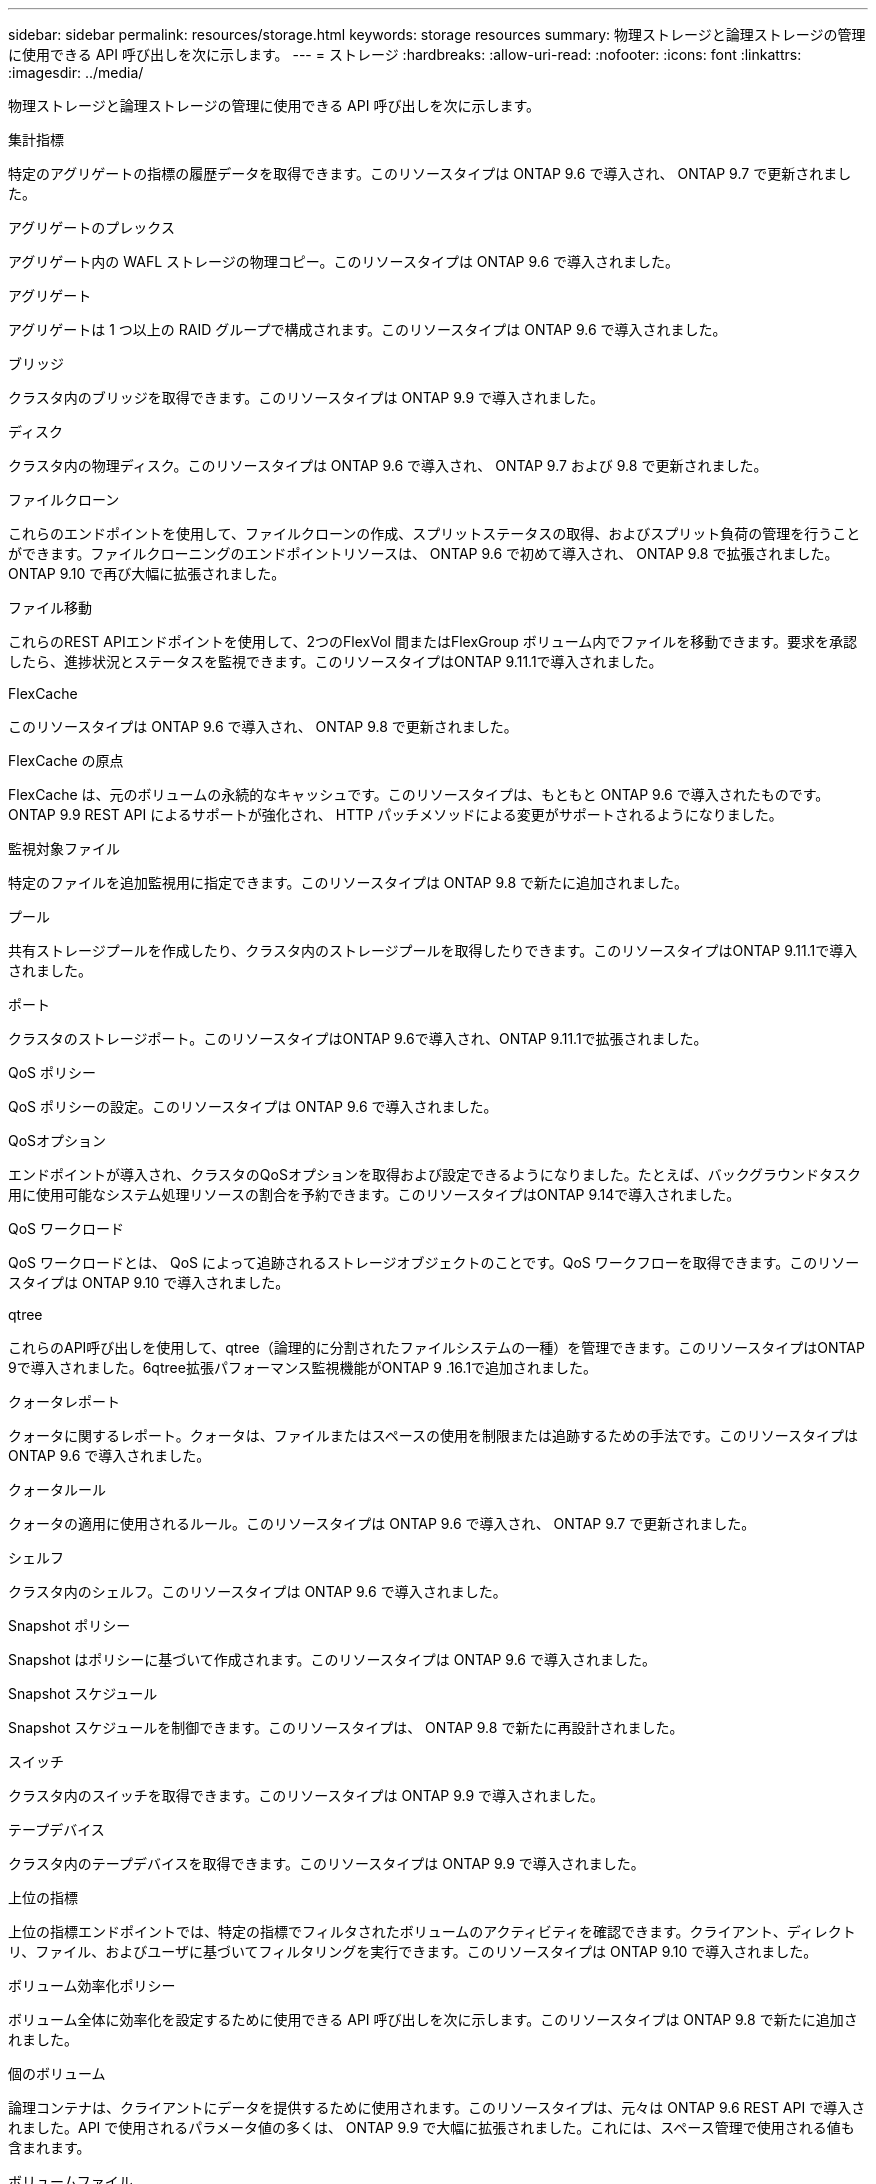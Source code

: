 ---
sidebar: sidebar 
permalink: resources/storage.html 
keywords: storage resources 
summary: 物理ストレージと論理ストレージの管理に使用できる API 呼び出しを次に示します。 
---
= ストレージ
:hardbreaks:
:allow-uri-read: 
:nofooter: 
:icons: font
:linkattrs: 
:imagesdir: ../media/


[role="lead"]
物理ストレージと論理ストレージの管理に使用できる API 呼び出しを次に示します。

.集計指標
特定のアグリゲートの指標の履歴データを取得できます。このリソースタイプは ONTAP 9.6 で導入され、 ONTAP 9.7 で更新されました。

.アグリゲートのプレックス
アグリゲート内の WAFL ストレージの物理コピー。このリソースタイプは ONTAP 9.6 で導入されました。

.アグリゲート
アグリゲートは 1 つ以上の RAID グループで構成されます。このリソースタイプは ONTAP 9.6 で導入されました。

.ブリッジ
クラスタ内のブリッジを取得できます。このリソースタイプは ONTAP 9.9 で導入されました。

.ディスク
クラスタ内の物理ディスク。このリソースタイプは ONTAP 9.6 で導入され、 ONTAP 9.7 および 9.8 で更新されました。

.ファイルクローン
これらのエンドポイントを使用して、ファイルクローンの作成、スプリットステータスの取得、およびスプリット負荷の管理を行うことができます。ファイルクローニングのエンドポイントリソースは、 ONTAP 9.6 で初めて導入され、 ONTAP 9.8 で拡張されました。ONTAP 9.10 で再び大幅に拡張されました。

.ファイル移動
これらのREST APIエンドポイントを使用して、2つのFlexVol 間またはFlexGroup ボリューム内でファイルを移動できます。要求を承認したら、進捗状況とステータスを監視できます。このリソースタイプはONTAP 9.11.1で導入されました。

.FlexCache
このリソースタイプは ONTAP 9.6 で導入され、 ONTAP 9.8 で更新されました。

.FlexCache の原点
FlexCache は、元のボリュームの永続的なキャッシュです。このリソースタイプは、もともと ONTAP 9.6 で導入されたものです。ONTAP 9.9 REST API によるサポートが強化され、 HTTP パッチメソッドによる変更がサポートされるようになりました。

.監視対象ファイル
特定のファイルを追加監視用に指定できます。このリソースタイプは ONTAP 9.8 で新たに追加されました。

.プール
共有ストレージプールを作成したり、クラスタ内のストレージプールを取得したりできます。このリソースタイプはONTAP 9.11.1で導入されました。

.ポート
クラスタのストレージポート。このリソースタイプはONTAP 9.6で導入され、ONTAP 9.11.1で拡張されました。

.QoS ポリシー
QoS ポリシーの設定。このリソースタイプは ONTAP 9.6 で導入されました。

.QoSオプション
エンドポイントが導入され、クラスタのQoSオプションを取得および設定できるようになりました。たとえば、バックグラウンドタスク用に使用可能なシステム処理リソースの割合を予約できます。このリソースタイプはONTAP 9.14で導入されました。

.QoS ワークロード
QoS ワークロードとは、 QoS によって追跡されるストレージオブジェクトのことです。QoS ワークフローを取得できます。このリソースタイプは ONTAP 9.10 で導入されました。

.qtree
これらのAPI呼び出しを使用して、qtree（論理的に分割されたファイルシステムの一種）を管理できます。このリソースタイプはONTAP 9で導入されました。6qtree拡張パフォーマンス監視機能がONTAP 9 .16.1で追加されました。

.クォータレポート
クォータに関するレポート。クォータは、ファイルまたはスペースの使用を制限または追跡するための手法です。このリソースタイプは ONTAP 9.6 で導入されました。

.クォータルール
クォータの適用に使用されるルール。このリソースタイプは ONTAP 9.6 で導入され、 ONTAP 9.7 で更新されました。

.シェルフ
クラスタ内のシェルフ。このリソースタイプは ONTAP 9.6 で導入されました。

.Snapshot ポリシー
Snapshot はポリシーに基づいて作成されます。このリソースタイプは ONTAP 9.6 で導入されました。

.Snapshot スケジュール
Snapshot スケジュールを制御できます。このリソースタイプは、 ONTAP 9.8 で新たに再設計されました。

.スイッチ
クラスタ内のスイッチを取得できます。このリソースタイプは ONTAP 9.9 で導入されました。

.テープデバイス
クラスタ内のテープデバイスを取得できます。このリソースタイプは ONTAP 9.9 で導入されました。

.上位の指標
上位の指標エンドポイントでは、特定の指標でフィルタされたボリュームのアクティビティを確認できます。クライアント、ディレクトリ、ファイル、およびユーザに基づいてフィルタリングを実行できます。このリソースタイプは ONTAP 9.10 で導入されました。

.ボリューム効率化ポリシー
ボリューム全体に効率化を設定するために使用できる API 呼び出しを次に示します。このリソースタイプは ONTAP 9.8 で新たに追加されました。

.個のボリューム
論理コンテナは、クライアントにデータを提供するために使用されます。このリソースタイプは、元々は ONTAP 9.6 REST API で導入されました。API で使用されるパラメータ値の多くは、 ONTAP 9.9 で大幅に拡張されました。これには、スペース管理で使用される値も含まれます。

.ボリュームファイル
ボリューム上の特定のディレクトリのファイルとディレクトリのリストを取得できます。このリソースタイプは ONTAP 9.7 で導入され、 ONTAP 9.8 で更新されました。

.ボリューム Snapshot
ボリュームの Snapshot 。このリソースタイプは ONTAP 9.6 で導入されました。
